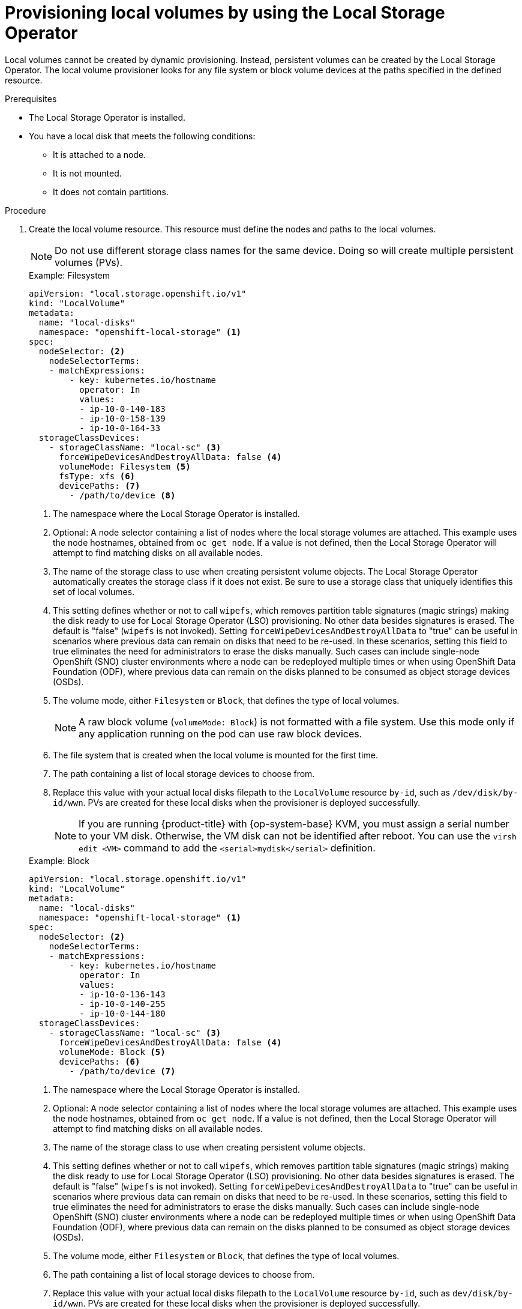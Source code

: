 // Module included in the following assemblies:
//
// * storage/persistent_storage/persistent-storage-local.adoc

:_mod-docs-content-type: PROCEDURE
[id="local-volume-cr_{context}"]
= Provisioning local volumes by using the Local Storage Operator

Local volumes cannot be created by dynamic provisioning. Instead, persistent volumes can be created by the Local Storage Operator. The local volume provisioner looks for any file system or block volume devices at the paths specified in the defined resource.

.Prerequisites

* The Local Storage Operator is installed.
* You have a local disk that meets the following conditions:
** It is attached to a node.
** It is not mounted.
** It does not contain partitions.

.Procedure

. Create the local volume resource. This resource must define the nodes and paths to the local volumes.
+
[NOTE]
====
Do not use different storage class names for the same device. Doing so will create multiple persistent volumes (PVs).
====
+
--
.Example: Filesystem
[source,yaml]
----
apiVersion: "local.storage.openshift.io/v1"
kind: "LocalVolume"
metadata:
  name: "local-disks"
  namespace: "openshift-local-storage" <1>
spec:
  nodeSelector: <2>
    nodeSelectorTerms:
    - matchExpressions:
        - key: kubernetes.io/hostname
          operator: In
          values:
          - ip-10-0-140-183
          - ip-10-0-158-139
          - ip-10-0-164-33
  storageClassDevices:
    - storageClassName: "local-sc" <3>
      forceWipeDevicesAndDestroyAllData: false <4>
      volumeMode: Filesystem <5>
      fsType: xfs <6>
      devicePaths: <7>
        - /path/to/device <8>
----
<1> The namespace where the Local Storage Operator is installed.
<2> Optional: A node selector containing a list of nodes where the local storage volumes are attached. This example uses the node hostnames, obtained from `oc get node`. If a value is not defined, then the Local Storage Operator will attempt to find matching disks on all available nodes.
<3> The name of the storage class to use when creating persistent volume objects. The Local Storage Operator automatically creates the storage class if it does not exist. Be sure to use a storage class that uniquely identifies this set of local volumes.
<4> This setting defines whether or not to call `wipefs`, which removes partition table signatures (magic strings) making the disk ready to use for Local Storage Operator (LSO) provisioning. No other data besides signatures is erased. The default is "false" (`wipefs` is not invoked). Setting `forceWipeDevicesAndDestroyAllData` to "true" can be useful in scenarios where previous data can remain on disks that need to be re-used. In these scenarios, setting this field to true eliminates the need for administrators to erase the disks manually. Such cases can include single-node OpenShift (SNO) cluster environments where a node can be redeployed multiple times or when using OpenShift Data Foundation (ODF), where previous data can remain on the disks planned to be consumed as object storage devices (OSDs).
<5> The volume mode, either `Filesystem` or `Block`, that defines the type of local volumes.
+
[NOTE]
====
A raw block volume (`volumeMode: Block`) is not formatted with a file system. Use this mode only if any application running on the pod can use raw block devices.
====
<6> The file system that is created when the local volume is mounted for the first time.
<7> The path containing a list of local storage devices to choose from.
<8> Replace this value with your actual local disks filepath to the `LocalVolume` resource `by-id`, such as `/dev/disk/by-id/wwn`. PVs are created for these local disks when the provisioner is deployed successfully.
+
[NOTE]
====
If you are running {product-title} with {op-system-base} KVM, you must assign a serial number to your VM disk. Otherwise, the VM disk can not be identified after reboot. You can use the `virsh edit <VM>` command to add the `<serial>mydisk</serial>` definition.
====
--
+
.Example: Block
[source,yaml]
----
apiVersion: "local.storage.openshift.io/v1"
kind: "LocalVolume"
metadata:
  name: "local-disks"
  namespace: "openshift-local-storage" <1>
spec:
  nodeSelector: <2>
    nodeSelectorTerms:
    - matchExpressions:
        - key: kubernetes.io/hostname
          operator: In
          values:
          - ip-10-0-136-143
          - ip-10-0-140-255
          - ip-10-0-144-180
  storageClassDevices:
    - storageClassName: "local-sc" <3>
      forceWipeDevicesAndDestroyAllData: false <4>
      volumeMode: Block <5>
      devicePaths: <6>
        - /path/to/device <7>
----
<1> The namespace where the Local Storage Operator is installed.
<2> Optional: A node selector containing a list of nodes where the local storage volumes are attached. This example uses the node hostnames, obtained from `oc get node`. If a value is not defined, then the Local Storage Operator will attempt to find matching disks on all available nodes.
<3> The name of the storage class to use when creating persistent volume objects.
<4> This setting defines whether or not to call `wipefs`, which removes partition table signatures (magic strings) making the disk ready to use for Local Storage Operator (LSO) provisioning. No other data besides signatures is erased. The default is "false" (`wipefs` is not invoked). Setting `forceWipeDevicesAndDestroyAllData` to "true" can be useful in scenarios where previous data can remain on disks that need to be re-used. In these scenarios, setting this field to true eliminates the need for administrators to erase the disks manually. Such cases can include single-node OpenShift (SNO) cluster environments where a node can be redeployed multiple times or when using OpenShift Data Foundation (ODF), where previous data can remain on the disks planned to be consumed as object storage devices (OSDs).
<5> The volume mode, either `Filesystem` or `Block`, that defines the type of local volumes.
<6> The path containing a list of local storage devices to choose from.
<7> Replace this value with your actual local disks filepath to the `LocalVolume` resource `by-id`, such as `dev/disk/by-id/wwn`. PVs are created for these local disks when the provisioner is deployed successfully.
+
[NOTE]
====
If you are running {product-title} with {op-system-base} KVM, you must assign a serial number to your VM disk. Otherwise, the VM disk can not be identified after reboot. You can use the `virsh edit <VM>` command to add the `<serial>mydisk</serial>` definition.
====

. Create the local volume resource in your {product-title} cluster. Specify the file you just created:
+
[source,terminal]
----
$ oc create -f <local-volume>.yaml
----

. Verify that the provisioner was created and that the corresponding daemon sets were created:
+
[source,terminal]
----
$ oc get all -n openshift-local-storage
----
+
.Example output
[source,terminal]
----
NAME                                          READY   STATUS    RESTARTS   AGE
pod/diskmaker-manager-9wzms                   1/1     Running   0          5m43s
pod/diskmaker-manager-jgvjp                   1/1     Running   0          5m43s
pod/diskmaker-manager-tbdsj                   1/1     Running   0          5m43s
pod/local-storage-operator-7db4bd9f79-t6k87   1/1     Running   0          14m

NAME                                     TYPE        CLUSTER-IP      EXTERNAL-IP   PORT(S)             AGE
service/local-storage-operator-metrics   ClusterIP   172.30.135.36   <none>        8383/TCP,8686/TCP   14m

NAME                               DESIRED   CURRENT   READY   UP-TO-DATE   AVAILABLE   NODE SELECTOR   AGE
daemonset.apps/diskmaker-manager   3         3         3       3            3           <none>          5m43s

NAME                                     READY   UP-TO-DATE   AVAILABLE   AGE
deployment.apps/local-storage-operator   1/1     1            1           14m

NAME                                                DESIRED   CURRENT   READY   AGE
replicaset.apps/local-storage-operator-7db4bd9f79   1         1         1       14m
----
+
Note the desired and current number of daemon set processes. A desired count of `0` indicates that the label selectors were invalid.

. Verify that the persistent volumes were created:
+
[source,terminal]
----
$ oc get pv
----
+
.Example output
[source,terminal]
----
NAME                CAPACITY   ACCESS MODES   RECLAIM POLICY   STATUS      CLAIM   STORAGECLASS   REASON   AGE
local-pv-1cec77cf   100Gi      RWO            Delete           Available           local-sc                88m
local-pv-2ef7cd2a   100Gi      RWO            Delete           Available           local-sc                82m
local-pv-3fa1c73    100Gi      RWO            Delete           Available           local-sc                48m
----

[IMPORTANT]
====
Editing the `LocalVolume` object does not change the `fsType` or `volumeMode` of existing persistent volumes because doing so might result in a destructive operation.
====
